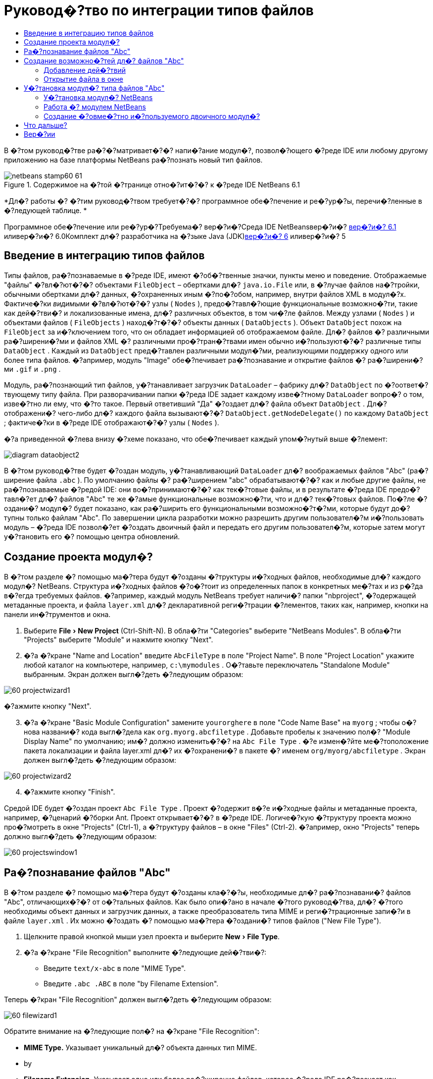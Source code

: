 // 
//     Licensed to the Apache Software Foundation (ASF) under one
//     or more contributor license agreements.  See the NOTICE file
//     distributed with this work for additional information
//     regarding copyright ownership.  The ASF licenses this file
//     to you under the Apache License, Version 2.0 (the
//     "License"); you may not use this file except in compliance
//     with the License.  You may obtain a copy of the License at
// 
//       http://www.apache.org/licenses/LICENSE-2.0
// 
//     Unless required by applicable law or agreed to in writing,
//     software distributed under the License is distributed on an
//     "AS IS" BASIS, WITHOUT WARRANTIES OR CONDITIONS OF ANY
//     KIND, either express or implied.  See the License for the
//     specific language governing permissions and limitations
//     under the License.
//

= Руковод�?тво по интеграции типов файлов
:jbake-type: platform-tutorial
:jbake-tags: tutorials 
:jbake-status: published
:syntax: true
:source-highlighter: pygments
:toc: left
:toc-title:
:icons: font
:experimental:
:description: Руковод�?тво по интеграции типов файлов - Apache NetBeans
:keywords: Apache NetBeans Platform, Platform Tutorials, Руковод�?тво по интеграции типов файлов

В �?том руковод�?тве ра�?�?матривает�?�? напи�?ание модул�?, позвол�?ющего �?реде IDE или любому другому приложению на базе платформы NetBeans ра�?познать новый тип файлов.


image::images/netbeans-stamp60-61.gif[title="Содержимое на �?той �?транице отно�?ит�?�? к �?реде IDE NetBeans 6.1"]



*Дл�? работы �? �?тим руковод�?твом требует�?�? программное обе�?печение и ре�?ур�?ы, перечи�?ленные в �?ледующей таблице. *

Программное обе�?печение или ре�?ур�?Требуема�? вер�?и�?Среда IDE NetBeansвер�?и�? link:http://download.netbeans.org/netbeans/6.1/final/[+вер�?и�? 6.1+] иливер�?и�? 6.0Комплект дл�? разработчика на �?зыке Java (JDK)link:http://java.sun.com/javase/downloads/index.jsp[+вер�?и�? 6+] иливер�?и�? 5


== Введение в интеграцию типов файлов

Типы файлов, ра�?познаваемые в �?реде IDE, имеют �?об�?твенные значки, пункты меню и поведение. Отображаемые "файлы" �?вл�?ют�?�? объектами  ``FileObject``  – обертками дл�?  ``java.io.File``  или, в �?лучае файлов на�?тройки, обычными обертками дл�? данных, �?охраненных иным �?по�?обом, например, внутри файлов XML в модул�?х. Фактиче�?ки _видимыми_ �?вл�?ют�?�? узлы ( ``Nodes`` ), предо�?тавл�?ющие функциональные возможно�?ти, такие как дей�?тви�? и локализованные имена, дл�? различных объектов, в том чи�?ле файлов. Между узлами ( ``Nodes`` ) и объектами файлов ( ``FileObjects`` ) наход�?т�?�? объекты данных ( ``DataObjects`` ). Объект  ``DataObject``  похож на  ``FileObject``  за и�?ключением того, что он обладает информацией об отображаемом файле. Дл�? файлов �? различными ра�?ширени�?ми и файлов XML �? различными про�?тран�?твами имен обычно и�?пользуют�?�? различные типы  ``DataObject`` . Каждый из  ``DataObject``  пред�?тавлен различными модул�?ми, реализующими поддержку одного или более типа файлов. �?апример, модуль "Image" обе�?печивает ра�?познавание и открытие файлов �? ра�?ширени�?ми  ``.gif``  и  ``.png`` .

Модуль, ра�?познающий тип файлов, у�?танавливает загрузчик  ``DataLoader``  – фабрику дл�?  ``DataObject``  по �?оответ�?твующему типу файла. При разворачивании папки �?реда IDE задает каждому изве�?тному  ``DataLoader``  вопро�? о том, изве�?тно ли ему, что �?то такое. Первый ответивший "Да" �?оздает дл�? файла объект  ``DataObject`` . Дл�? отображени�? чего-либо дл�? каждого файла вызывают�?�?  ``DataObject.getNodeDelegate()``  по каждому  ``DataObject`` ; фактиче�?ки в �?реде IDE отображают�?�? узлы ( ``Nodes`` ).

�?а приведенной �?лева внизу �?хеме показано, что обе�?печивает каждый упом�?нутый выше �?лемент:

image::images/diagram-dataobject2.png[]

В �?том руковод�?тве будет �?оздан модуль, у�?танавливающий  ``DataLoader``  дл�? воображаемых файлов "Abc" (ра�?ширение файла  ``.abc`` ). По умолчанию файлы �? ра�?ширением "abc" обрабатывают�?�? как и любые другие файлы, не ра�?познаваемые �?редой IDE: они во�?принимают�?�? как тек�?товые файлы, и в результате �?реда IDE предо�?тавл�?ет дл�? файлов "Abc" те же �?амые функциональные возможно�?ти, что и дл�? тек�?товых файлов. По�?ле �?оздани�? модул�? будет показано, как ра�?ширить его функциональными возможно�?т�?ми, которые будут до�?тупны только файлам "Abc". По завершении цикла разработки можно разрешить другим пользовател�?м и�?пользовать модуль – �?реда IDE позвол�?ет �?оздать двоичный файл и передать его другим пользовател�?м, которые затем могут у�?тановить его �? помощью центра обновлений.


== Создание проекта модул�?

В �?том разделе �? помощью ма�?тера будут �?озданы �?труктуры и�?ходных файлов, необходимые дл�? каждого модул�? NetBeans. Структура и�?ходных файлов �?о�?тоит из определенных папок в конкретных ме�?тах и из р�?да в�?егда требуемых файлов. �?апример, каждый модуль NetBeans требует наличи�? папки "nbproject", �?одержащей метаданные проекта, и файла  ``layer.xml``  дл�? декларативной реги�?трации �?лементов, таких как, например, кнопки на панели ин�?трументов и окна.


[start=1]
1. Выберите "File > New Project" (Ctrl-Shift-N). В обла�?ти "Categories" выберите "NetBeans Modules". В обла�?ти "Projects" выберите "Module" и нажмите кнопку "Next".

[start=2]
2. �?а �?кране "Name and Location" введите  ``AbcFileType``  в поле "Project Name". В поле "Project Location" укажите любой каталог на компьютере, например,  ``c:\mymodules`` . О�?тавьте переключатель "Standalone Module" выбранным. Экран должен выгл�?деть �?ледующим образом:

image::images/60-projectwizard1.png[]

�?ажмите кнопку "Next".


[start=3]
3. �?а �?кране "Basic Module Configuration" замените  ``yourorghere``  в поле "Code Name Base" на  ``myorg`` ; чтобы о�?нова названи�? кода выгл�?дела как  ``org.myorg.abcfiletype`` . Добавьте пробелы к значению пол�? "Module Display Name" по умолчанию; им�? должно изменить�?�? на  ``Abc File Type`` . �?е измен�?йте ме�?тоположение пакета локализации и файла layer.xml дл�? их �?охранени�? в пакете �? именем  ``org/myorg/abcfiletype`` . Экран должен выгл�?деть �?ледующим образом:

image::images/60-projectwizard2.png[]


[start=4]
4. �?ажмите кнопку "Finish".

Средой IDE будет �?оздан проект  ``Abc File Type`` . Проект �?одержит в�?е и�?ходные файлы и метаданные проекта, например, �?ценарий �?борки Ant. Проект открывает�?�? в �?реде IDE. Логиче�?кую �?труктуру проекта можно про�?мотреть в окне "Projects" (Ctrl-1), а �?труктуру файлов – в окне "Files" (Ctrl-2). �?апример, окно "Projects" теперь должно выгл�?деть �?ледующим образом:

image::images/60-projectswindow1.png[] 


== Ра�?познавание файлов "Abc"

В �?том разделе �? помощью ма�?тера будут �?озданы кла�?�?ы, необходимые дл�? ра�?познавани�? файлов "Abc", отличающих�?�? от о�?тальных файлов. Как было опи�?ано в начале �?того руковод�?тва, дл�? �?того необходимы объект данных и загрузчик данных, а также преобразователь типа MIME и реги�?трационные запи�?и в файле  ``layer.xml`` . Их можно �?оздать �? помощью ма�?тера �?оздани�? типов файлов ("New File Type").


[start=1]
1. Щелкните правой кнопкой мыши узел проекта и выберите "New > File Type".

[start=2]
2. �?а �?кране "File Recognition" выполните �?ледующие дей�?тви�?:

* Введите  ``text/x-abc``  в поле "MIME Type".
* Введите  ``.abc .ABC``  в поле "by Filename Extension".

Теперь �?кран "File Recognition" должен выгл�?деть �?ледующим образом:

image::images/60-filewizard1.png[]

Обратите внимание на �?ледующие пол�? на �?кране "File Recognition":

* *MIME Type.* Указывает уникальный дл�? объекта данных тип MIME.
* by
* *Filename Extension.* Указывает одно или более ра�?ширение файлов, которое �?реда IDE ра�?познает как указатель на принадлежно�?ть к у�?тановленному типу MIME. Ра�?ширению файла также может предше�?твовать точка. В каче�?тве разделителей могут вы�?тупать зап�?тые, пробелы или и то, и другое. По�?тому допу�?тимы в�?е �?ледующие варианты:

*  ``.abc,.def`` 
*  ``.abc .def`` 
*  ``abc def`` 
*  ``abc,.def ghi, .wow`` 

Пред�?тавим �?ебе, что файлы "Abc" чув�?твительны к реги�?тру. Дл�? �?того в �?том руковод�?тве указано _два_ типа MIME –  ``.abc``  и  ``.ABC`` .

* *XML Root Element.* Указывает уникальное про�?тран�?тво имен, которое отличает тип файлов XML от в�?ех других типов файлов XML. Так как большое количе�?тво файлов XML имеет одинаковое ра�?ширение имени файла ( ``xml`` ), �?реда IDE различает файлы XML по их корневым �?лементам XML. Это означает, что �?реда IDE может различать про�?тран�?тва имен и первый �?лемент XML в файлах XML. Этим можно во�?пользовать�?�?, например, дл�? различени�? де�?крипторов развертывани�? JBoss и WebLogic. Это гарантирует, что пункты меню, добавл�?емые к контек�?тному меню де�?криптора JBoss, не до�?тупны де�?криптору WebLogic. Пример приведен в документе link:nbm-palette-api2.html[+Руковод�?тво по модулю палитры �?лементов в �?реде NetBeans+].

�?ажмите кнопку "Next".


[start=3]
3. �?а �?кране "Name and Location" введите  ``Abc``  в каче�?тве "Class Name Prefix" и выберите любое изображение размером 16x16 пик�?елей в каче�?тве нового значка типа файлов, как показано ниже.

image::images/60-filewizard2.png[]

*Примечание: *Можно и�?пользовать любой значок. При необходимо�?ти можно щелкнуть �?тот значок и �?охранить его локально, а затем указать его на показанном выше �?кране ма�?тера: image::images/Datasource.gif[]


[start=4]
4. �?ажмите кнопку "Finish".

Окно "Projects" теперь должно выгл�?деть �?ледующим образом:

image::images/60-projectswindow2.png[]

�?иже кратко пред�?тавлен каждый из недавно �?озданных файлов:

* *AbcDataLoader.java.* Ра�?познает тип MIME  ``text/x-abc`` . Функции как фабрика дл�?  ``AbcDataObject.java`` . Дл�? получени�? дополнительных �?ведений �?м. раздел link:http://wiki.netbeans.org/wiki/view/Netbeans/DevFaqDataLoader[+Что такое DataLoader?+].
* *AbcResolver.xml.* Отображает ра�?ширени�? файла  ``.abc``  и  ``.ABC``  на тип MIME.  ``AbcDataLoader``  только ра�?познает тип MIME и не учитывает ра�?ширение файла.
* *AbcDataObject.java.* Обертывает  ``FileObject`` . Объекты DataObject �?оздают�?�? загрузчиками DataLoader. Дл�? получени�? дополнительных �?ведений �?м. раздел link:http://wiki.netbeans.org/wiki/view/DevFaqDataObject[+Что такое DataObject?+].
* *AbcDataNode.java.* Отвечает за то, что _отображает�?�?_ в �?реде IDE, т.е. функциональные возможно�?ти, такие дей�?тви�?, значки и локализованные имена.
* *AbcDataLoaderBeanInfo.java.* Управл�?ет пред�?тавлением загрузчика в разделе "Object Types" окна "Options".


== Создание возможно�?тей дл�? файлов "Abc"

Теперь, когда платформа NetBeans �?по�?обна отличать файлы "Abc" от в�?ех других типов файлов, пришло врем�? добавить возможно�?ти �?пециально дл�? �?тих типов файлов. В �?том разделе будет добавлен пункт контек�?тного меню, по�?вл�?ющего�?�? при щелчке узла файла правой кнопкой мыши в окнах проводника, например, в окне "Projects", а также будет разрешено открытие файла в отдельном окне, а не в редакторе.


=== Добавление дей�?твий

В �?том подразделе дл�? �?оздани�? кла�?�?а Java, который реализует дей�?твие дл�? ра�?�?матриваемого типа файлов, и�?пользует�?�? ма�?тер �?оздани�? дей�?твий ("New Action"). Этот ма�?тер также реги�?трирует кла�?�? в файле  ``layer.xml`` , по�?ле чего пользователь �?может вызвать дей�?твие из пункта контек�?тного меню, по�?вл�?ющего�?�? при щелчке узла типа файлов правой кнопкой мыши в окне проводника.


[start=1]
1. Щелкните правой кнопкой мыши узел проекта и выберите "New > Action".

[start=2]
2. �?а �?кране "Action Type" выберите "Conditionally Enabled". Введите  ``AbcDataObject``  – им�? объекта данных, �?озданного ранее при помощи ма�?тера �?оздани�? типов файлов, как показано ниже:

image::images/60-action1.png[]

�?ажмите кнопку "Next".


[start=3]
3. �?а �?кране "GUI Registration" выберите категорию "Edit" в ра�?крывающем�?�? �?пи�?ке "Category". Ра�?крывающий�?�? �?пи�?ок "Category" позвол�?ет указать ме�?то отображени�? дей�?тви�? в редакторе �?очетаний клавиш в �?реде IDE.

Затем �?нимите флажок "Unselect Global Menu Item" и у�?тановите флажок "File Type Context Menu Item". В ра�?крывающем�?�? �?пи�?ке "Content Type" выберите тип MIME, введенный ранее в ма�?тере �?оздани�? типов файлов, как показано ниже:

image::images/60-action2.png[]

Обратите внимание, что можно у�?тановить позицию пункта меню и отделить его от предше�?твующего и по�?ледующего пункта. �?ажмите кнопку "Next".


[start=4]
4. �?а �?кране "Name and Location" введите  ``MyAction``  в поле "Class Name" и  ``My Action``  в поле "Display Name". Пункты контек�?тного меню не имеют �?в�?занных значков. По�?тому нажмите кнопку "Finish", по�?ле чего к пакету  ``org.myorg.abcfiletype``  будет добавлен  ``MyAction.java`` .

[start=5]
5. В редакторе и�?ходного кода добавьте �?ледующий код к дей�?твию метода  ``performAction`` :

[source,java]
----

protected void performAction(Node[] activatedNodes) {
	AbcDataObject d = (AbcDataObject) activatedNodes[0].getCookie(AbcDataObject.class);
	FileObject f = d.getPrimaryFile();
	String displayName = FileUtil.getFileDisplayName(f);
	String msg = "I am " + displayName + ". Hear me roar!"; 
        NotifyDescriptor nd = new NotifyDescriptor.Message(msg);
        DialogDisplayer.getDefault().notify(nd);
}
----

�?ажмите Ctrl-Shift-I. Среда IDE автоматиче�?ки добавит операторы импорта в верхнюю ча�?ть кла�?�?а. Ча�?ть кода в�?е еще подчеркнута кра�?ным, что указывает на то, что не в�?е требуемые пакеты наход�?т�?�? по пути к кла�?�?ам. Щелкните правой кнопкой мыши узел проекта, выберите "Properties" и затем выберите "Libraries" в диалоговом окне "Project Properties". �?ажмите кнопку "Add" в верхней ча�?ти �?крана "Libraries" и добавьте интерфей�? "Dialogs API".

В кла�?�?е  ``MyAction.java``  �?нова нажмите Ctrl-Shift-I. Кра�?ное подчеркивание и�?чезнет, т.к. �?реда IDE нашла требуемые пакеты в "Dialogs API".


[start=6]
6. В узле "Important Files" разверните "XML Layer". Два узла  ``<this layer>``  и  ``<this layer in context>``  вме�?те �? их подузлами �?о�?тавл�?ют обозреватель link:https://platform.netbeans.org/tutorials/nbm-glossary.html[+файловой �?и�?темы �?реды+]. Разверните  ``<this layer>`` , затем разверните  ``Loaders``  и по�?ледующие узлы, пока на �?кране не по�?вит�?�? �?озданное выше дей�?твие  ``Action`` .

[start=7]
7. Перетащите дей�?твие  ``My Action`` , чтобы оно по�?вило�?ь ниже дей�?тви�?  ``Open`` :

image::images/60-action3.png[]

Как видно из по�?ледних двух �?тапов, обозреватель файловой �?и�?темы �?реды может и�?пользовать�?�? дл�? бы�?трой реорганизации по�?ледовательно�?ти �?лементов, зареги�?трированных в файловой �?и�?теме �?реды.


=== Открытие файла в окне

По умолчанию при открытии пользователем определенного в �?том руковод�?тве типа файла файл будет открыт в базовом редакторе. Однако иногда возникает необходимо�?ть в �?оздании визуального пред�?тавлени�? файла и в предо�?тавлении пользователю возможно�?ти перета�?кивать �?лементы оформлени�? окон на визуальное пред�?тавление. Первым дей�?твием при �?оздании такого интерфей�?а пользовател�? �?вл�?ет�?�? предо�?тавление пользователю возможно�?ти открывать файл в окне. В �?том разделе приводит�?�? процедура такой на�?тройки.


[start=1]
1. С помощью ма�?тера оконных �?лементов �?оздайте верхний �?лемент ("TopComponent") �? названием "AbcTopComponent".

[start=2]
2. Измените объект данных таким образом, чтобы вме�?то "DataEditorSupport" и�?пользовал�?�? "OpenSupport".


[source,java]
----

public AbcDataObject(FileObject pf, AbcDataLoader loader) 
        throws DataObjectExistsException, IOException {

    super(pf, loader);
    CookieSet cookies = getCookieSet();
    //cookies.add((Node.Cookie) DataEditorSupport.create(this, getPrimaryEntry(), cookies));
    cookies.add((Node.Cookie) new AbcOpenSupport(getPrimaryEntry()));
              
}
----


[start=3]
3. Создайте кла�?�? "OpenSupport":


[source,java]
----

class AbcOpenSupport extends OpenSupport implements OpenCookie, CloseCookie {

    public AbcOpenSupport(AbcDataObject.Entry entry) {
        super(entry);
    }

    protected CloneableTopComponent createCloneableTopComponent() {
        AbcDataObject dobj = (AbcDataObject) entry.getDataObject();
        AbcTopComponent tc = new AbcTopComponent();
        tc.setDisplayName(dobj.getName());
        return tc;
    }
 
}
----


[start=4]
4. �?а�?тройте "TopComponent" таким образом, чтобы он �?вл�?л�?�? ра�?ширением "CloneableTopComponent", а не "TopComponent". Определите модификатор кла�?�?а "TopComponent" и модификатор его кон�?труктора как общедо�?тупный, а не закрытый.

Теперь при открытии файла "Abc" кла�?�? "OpenSupport" обрабатывает открытие, т.е. открывает файл в �?лемент "TopComponent", а не в базовом редакторе, обе�?печиваемом "DataEditorSupport". Пример дальнейшей разработки �?лемента "TopComponent" приведен в link:https://platform.netbeans.org/tutorials/60/nbm-visual_library_ru.html[+руковод�?тве по работе �? Visual Library в �?реде NetBeans 6.0+].


== У�?тановка модул�? типа файлов "Abc"

Дл�? �?борки и у�?тановки модул�? в �?реде IDE и�?пользует�?�? �?ценарий �?борки Ant. Сценарий �?борки �?оздает�?�? при �?оздании проекта.


=== У�?тановка модул�? NetBeans

* В окне "Projects" щелкните правой кнопкой мыши проект  ``Abc File Type``  и выберите "Install/Reload" в поле "Target Platform".

Модуль компонует�?�? и у�?танавливает�?�? в целевой �?реде IDE. По�?ле открыти�? целевой �?реды IDE новый модуль можно проте�?тировать. По умолчанию целева�? �?реда IDE пред�?тавл�?ет �?обой �?и�?тему, и�?пользуемую текущим �?кземпл�?ром �?реды IDE.


=== Работа �? модулем NetBeans


[start=1]
1. Создайте любое приложение в �?реде IDE.

[start=2]
2. Щелкните правой кнопкой мыши узел приложени�? и выберите "New > Other". В категории "Other" дл�? нового типа файлов до�?тупен фиктивный шаблон:

image::images/60-action4.png[]

Е�?ли необходимо предо�?тавить код по умолчанию через фиктивный шаблон, добавьте код к файлу  ``AbcTemplate.abc`` , �?оздаваемому ма�?тером �?оздани�? типов файлов.


[start=3]
3. Щелкните узел файла правой кнопкой мыши.

Обратите внимание, что файл "Abc" имеет значок, назначенный ему в его модуле, и что �?пи�?ок дей�?твий, определенных в �?в�?занном �? ним файле  ``layer.xml`` , пред�?тавлен в контек�?тном меню, которое можно вызвать при помощи правой кнопки мыши:

image::images/60-dummytemplate.png[]


[start=4]
4. Выберите новый пункт меню. �?а �?кране будет пред�?тавлено им�? файла "Abc" и его ме�?тоположение:

image::images/60-information.png[]


=== Создание �?овме�?тно и�?пользуемого двоичного модул�?


[start=1]
1. В окне "Projects" щелкните правой кнопкой мыши проект  ``Abc File Type``  и выберите "Create NBM".

Будет �?оздан файл NBM, который можно про�?мотреть в окне "Files" (Ctrl-2):

image::images/60-shareable-nbm.png[]


[start=2]
2. Этот файл можно ра�?про�?транить �?реди коллег, например, по �?лектронной почте. Дл�? его у�?тановки получатель должен и�?пользовать ди�?петчер подключаемых модулей ("Tools > Plugins").
link:https://netbeans.org/about/contact_form.html?to=3&subject=Feedback:%20File%20Type%20Module%20Tutorial[+Мы ждем ваших отзывов+]


== Что дальше?

Дл�? получени�? дополнительной информации о �?оздании и разработке модулей NetBeans �?м. �?ледующие материалы:

* link:https://platform.netbeans.org/index.html[+Домашн�?�? �?траница платформы NetBeans+]
* link:https://netbeans.org/download/dev/javadoc/[+Спи�?ок интерфей�?ов API �?реды NetBeans (текуща�? вер�?и�? разработки)+]
* link:https://netbeans.org/kb/trails/platform.html[+Другие �?в�?занные руковод�?тва+]


== Вер�?ии

*Вер�?и�?**Дата**Изменени�?*125 авгу�?та 2005 г.

* �?ачальна�? вер�?и�?.
* Дальнейшие дей�?тви�?:
* Добавить на�?тройки, у�?танавливаемые по�?ле �?оздани�? (т.е. раздел "Ра�?ширенна�? поддержка нового типа файлов").
* По�?�?нить, дл�? чего и�?пользуют�?�? �?озданные файлы (в на�?то�?щее врем�? преду�?мотрено ме�?то под �?тот раздел).
* По�?�?нить запи�?и в файле layers.
* В�?тавить опи�?ание первого �?крана типа файлов (в на�?то�?щее врем�? преду�?мотрено ме�?то под �?тот раздел).
* Возможно, �?о�?тавить отдельное руковод�?тво по ра�?познаванию файлов XML.
223 �?ент�?бр�? 2005 г.

* Добавлено большое количе�?тво информации из ча�?то задаваемых вопро�?ов, а также добавлено опи�?ание ма�?тера �?оздани�? дей�?твий и обозревател�? файловой �?и�?темы �?реды.
* Дальнейшие дей�?тви�?:
* По�?�?нить  ``LoaderBeanInfo.java``  и  ``Resolver.xml``  (по одной �?троке на каждый).
* Возможно, �?о�?тавить отдельное руковод�?тво по ра�?познаванию файлов XML.
* Возможно, �?ледует отказать�?�? от и�?пользовани�? Tomcat GIF.
* Возможно, дей�?твие должно прино�?ить какие-то практиче�?кие результаты.
* Возможно, �?ледует удалить пр�?мые �?�?ылки на ча�?то задаваемые вопро�?ы.
* Веро�?тно, необходимо добавить больше информации о файле  ``layer.xml`` .
* Возможно, к �?тому �?ценарию �?ледует добавить другие удобные функциональные возможно�?ти из поддержки API.
* �?еобходимо больше информации о типах MIME.
* Вводные абзацы должны быть проиллю�?трированы графикой. Следует добавить �?хему дл�? иллю�?трации �?в�?зи между узлом, объектом данных, объектом файла, загрузчиком данных и т.д.
328 �?ент�?бр�? 2005 г.

* Учтены комментарии от Дже�?�?и Глик (Jesse Glick).
* Дальнейшие дей�?тви�?:
* �?еобходимо добавить больше информации о типах MIME.
* Вводные абзацы должны быть проиллю�?трированы графикой. Следует добавить �?хему дл�? иллю�?трации �?в�?зи между узлом, объектом данных, объектом файла, загрузчиком данных и т.д.
* �?еобходимо добавить много �?�?ылок на документацию Javadoc (также дл�?  ``performAction`` ).
* �?еобходима информаци�? о cookie, дей�?тви�?х cookie, кла�?�?ах cookie.
* Дей�?твие заканчивает�?�? тек�?товым HTML даже в том �?лучае, е�?ли был выбран �?об�?твенный тип MIME.
* �?еобходимо по�?�?нить или указать �?�?ылку на по�?�?нени�? дл�? �?кземпл�?ра, тени и т.д.
* В контек�?те у�?тановки на целевой платформе �?ледует упом�?нуть Platform Manager.
* �?еобходимо продемон�?трировать добавление �?вой�?тв к таблице �?вой�?тв.
44 окт�?бр�? 2005 г.

* Добавить во вводные абзацы две �?хемы из презентации "JavaOne" Тима Будро (Tim Boudreau).
* Дальнейшие дей�?тви�?:
* �?еобходимо больше информации о типах MIME.
* �?еобходимо добавить много �?�?ылок на документацию Javadoc (также дл�?  ``performAction`` ).
* В начале документа необходимо �?оздать раздел: "Ча�?то задаваемые вопро�?ы по �?той теме":
* �?еобходима информаци�? о cookie, дей�?тви�?х cookie, кла�?�?ах cookie.
* �?еобходимо по�?�?нить или указать �?�?ылку на по�?�?нени�? дл�? �?кземпл�?ра, тени и т.д.
* DataLoader, DataObject и т.д.
* В контек�?те у�?тановки на целевой платформе �?ледует упом�?нуть Platform Manager.
* �?еобходимо продемон�?трировать добавление �?вой�?тв к таблице �?вой�?тв.
* �?еобходимо указать получаемый фиктивный шаблон, как его измен�?ть и как на�?траивать опи�?ание в ма�?тере �?оздани�? файлов.
44 но�?бр�? 2005 г.

* Добавлен загружаемый и�?ходный код, новый раздел "У�?тановка примера" и �?�?ылки на руковод�?тво "Под�?ветка �?интак�?и�?а" в конце.
* Дальнейшие дей�?тви�?:
* См. запи�?и от 4 окт�?бр�?.
529 но�?бр�? 2005 г.

* Добавлены �?�?ылки на �?овершенно новое руковод�?тво по палитре �?лементов.
* Дальнейшие дей�?тви�?:
* См. запи�?и от 4 окт�?бр�?.
621 апрел�? 2006 г.

* Заголовок изменен �? "Руковод�?тво по модулю DataLoader" на "Руковод�?тво по ра�?познаванию типов файлов".
* Дальнейшие дей�?тви�?:
* См. запи�?и от 4 окт�?бр�?.
717 но�?бр�? 2007 г.

* В�?е руковод�?тво обновлено в �?оответ�?твии �?о �?редой вер�?ии 6.0, заменены в�?е �?нимки �?крана, теперь [т.к. �?реда IDE 6.0 уже поддерживает файлы манифе�?та] руковод�?тво �?о�?редоточено на воображаемых файлах "Abc".
* Дальнейшие дей�?тви�?:
* �?еобходимо заменить загрузку (котора�? �?ейча�? �?овпадает �? прежней) �? учетом файлов манифе�?та.
* См. запи�?и от 4 окт�?бр�?.
* В "TopComponent" добавлен "OpenSupport" �?о �?�?ылкой на Visual Library.
* Заголовок изменен на "Руковод�?тво по интеграции типов файлов".
* �?екоторые ме�?та в руковод�?тве отредактированы в �?оответ�?твии �?о �?редой вер�?ии 6.0.
815 апрел�? 2008 г.Стили (значок, оглавление, таблица требуемого программного обе�?печени�?) обновлены в �?оответ�?твии �? новым форматом.

